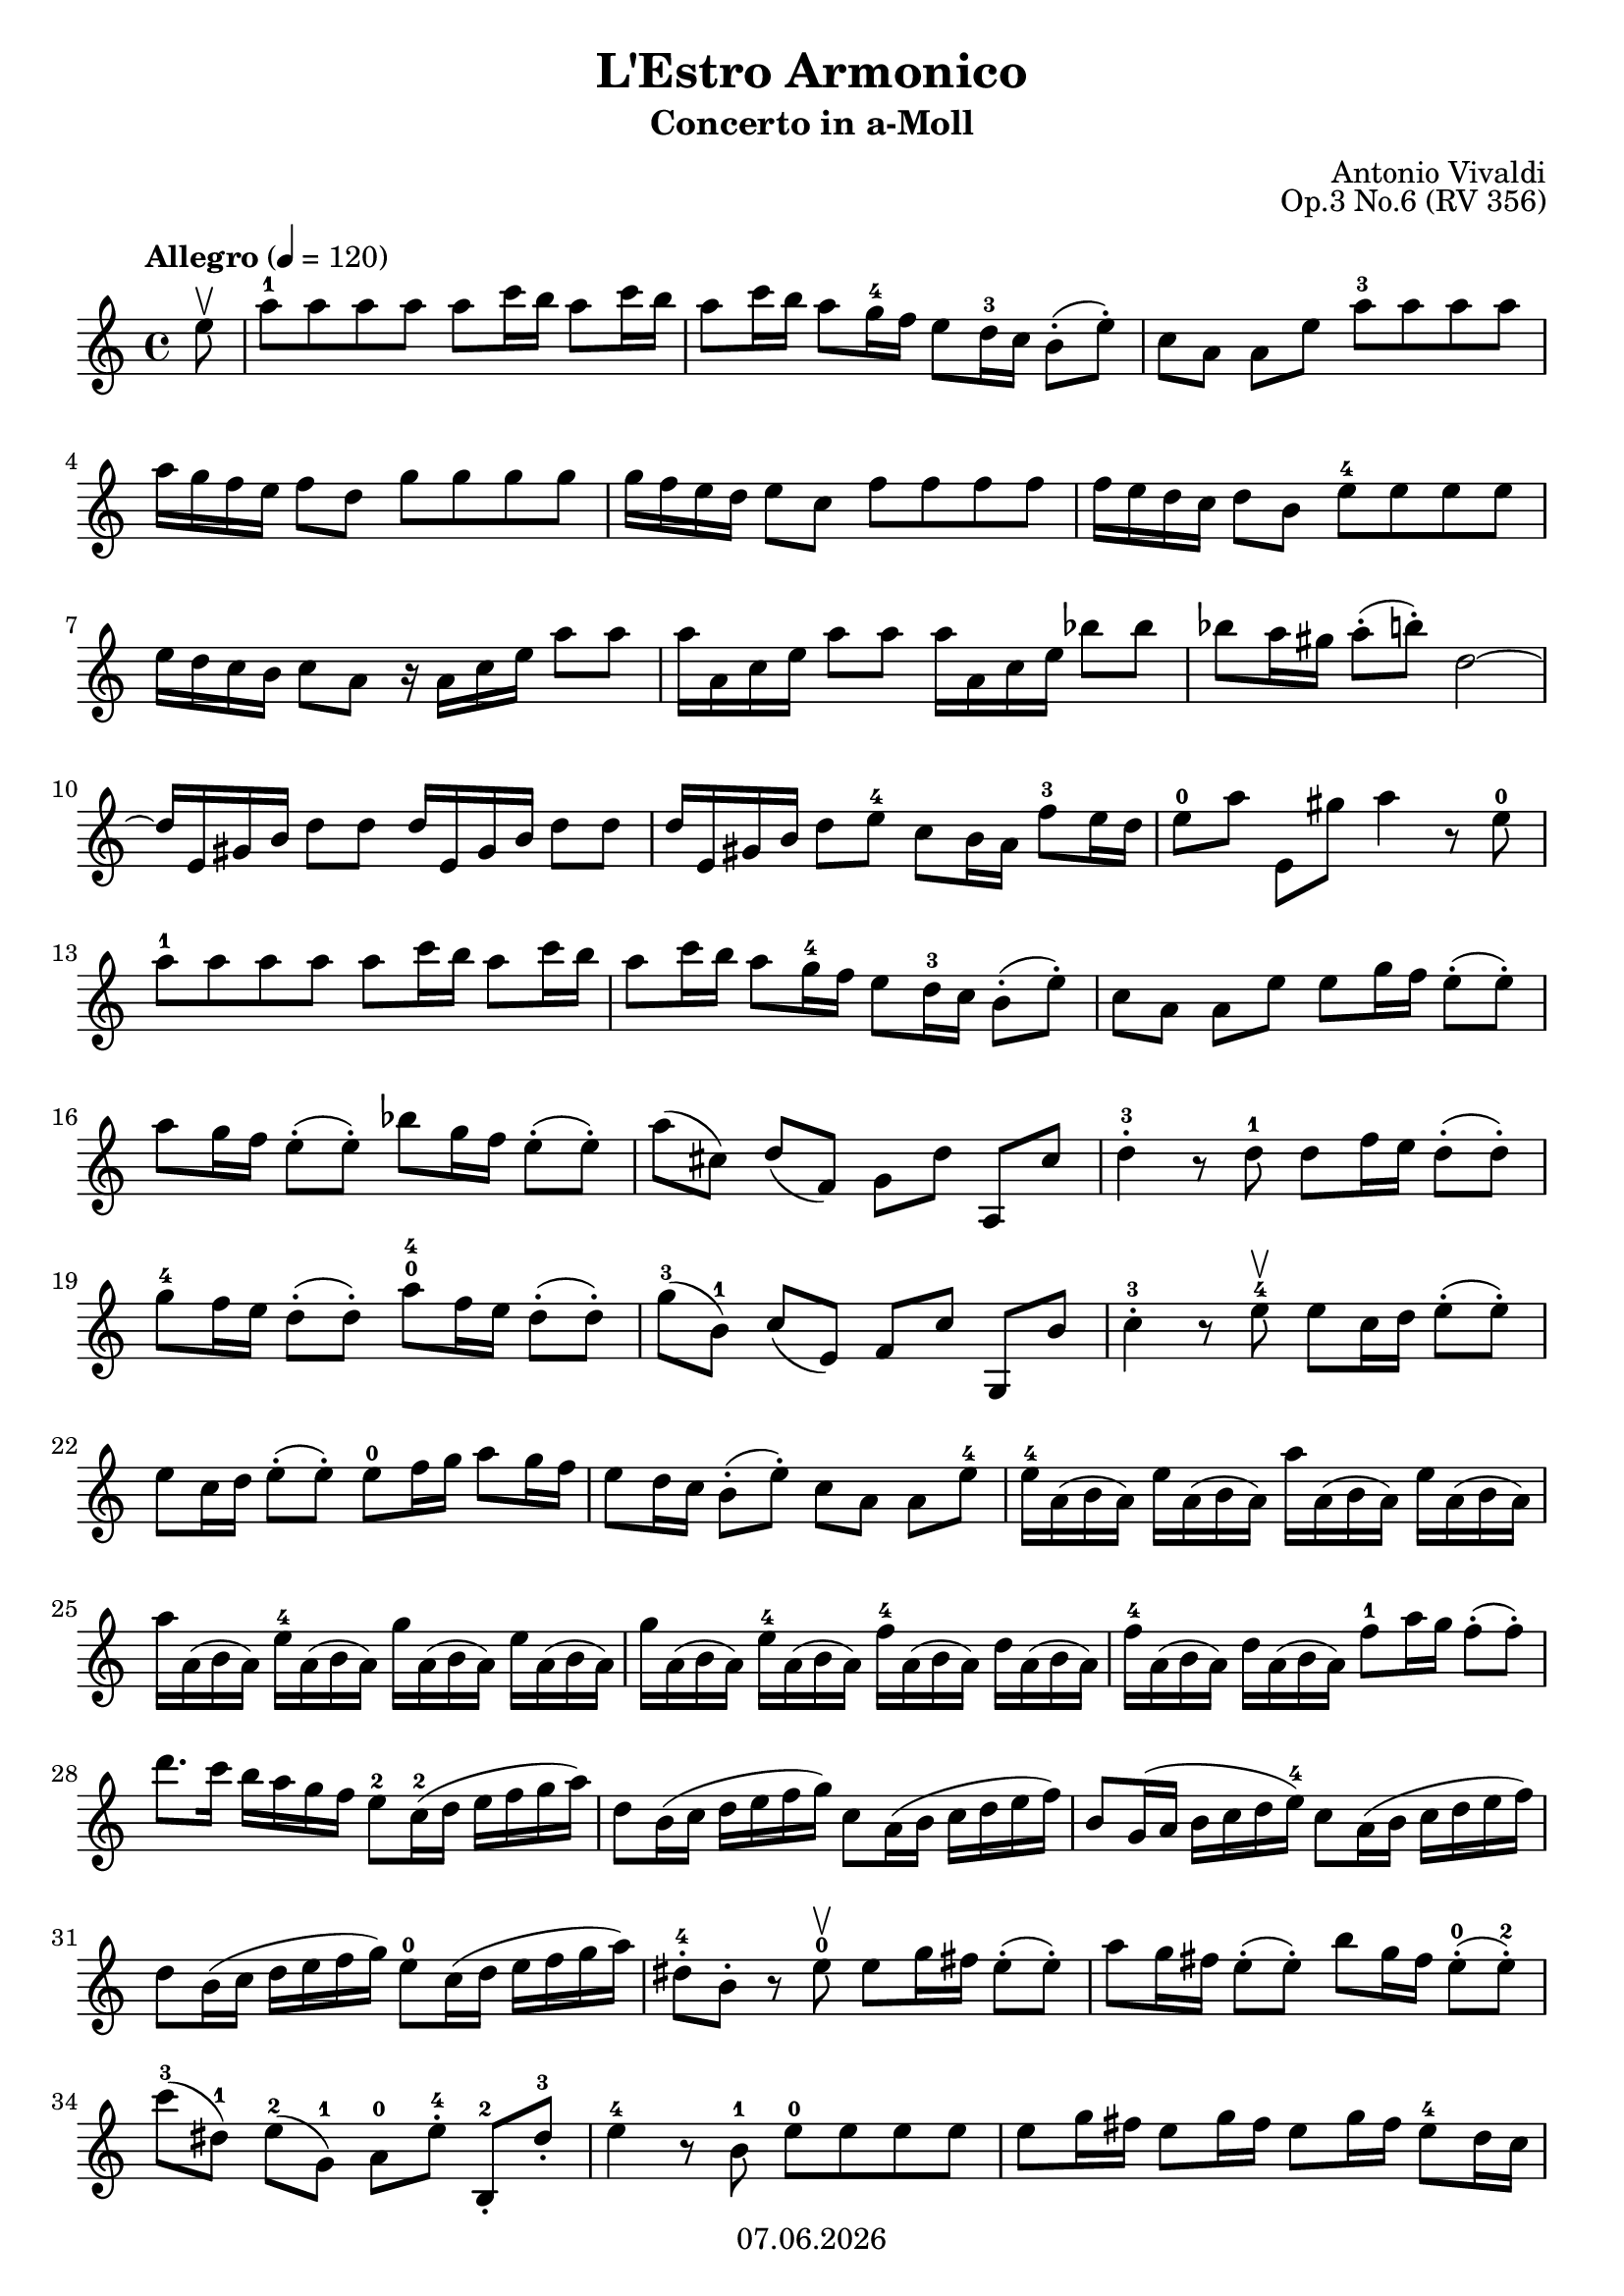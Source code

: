 \version "2.18.2"

#(set-default-paper-size "a4")
%#(set-global-staff-size 16)

\header {
  title = "L'Estro Armonico"
  subtitle= "Concerto in a-Moll"
  composer = "Antonio Vivaldi"
  opus = "Op.3 No.6 (RV 356)"
  %instrument = "Violino"
  copyright = #(strftime "%d.%m.%Y" (localtime (current-time)))
  tagline = \markup { \composer - \title - \opus }    
}


violinIVoiceI = \relative c'' { 
  {
    \tempo Allegro 4=120
    \key a \minor
    \time 4/4
    \partial 8
    e8\upbow 
    | a^1 a a a a c16 b a8 c16 b %1
    | a8 c16 b a8 g16^4 f e8 d16^3 c b8-.( e-.) 
    | c8[ a] a[ e'] a^3 a a a 
    | a16 g f e f8[ d] g g g g 
    | g16 f e d e8[ c] f f f f %5
    | f16 e d c d8[ b] e^4 e e e 
    | e16 d c b c8 a r16 a c e a8 a 
    | a16 a, c e a8 a a16 a, c e bes'8 bes 
    | bes a16 gis a8-.( b-.) d,2~ 
    | d16 e, gis b d8 d d16 e, gis b d8 d %10
    | d16 e, gis b d8 e^4 c b16 a f'8^3 e16 d 
    | e8^0[ a] e,[ gis'] a4 r8 e^0 
    | a^1 a a a a c16 b a8 c16 b 
    | a8 c16 b a8 g16^4 f e8 d16^3 c b8-.( e-.) 
    | c[ a] a[ e'] e g16 f e8-.( e-.) %15
    | a8 g16 f e8-.( e-.) bes'8 g16 f e8-.( e-.) 
    | a8([ cis,)] d([ f,)] g[ d'] a,[ cis'] 
    | d4-.^3 r8 d^1 d f16 e d8-.( d-.) 
    | g8^4 f16 e d8-.( d-.) a'8^0^4 f16 e d8-.( d-.) 
    | g8^3([ b,^1)] c([ e,)] f[ c'] g,[ b'] %20
    | c4-.^3 r8 e^4\upbow e c16 d e8-.( e-.) 
    | e8 c16 d e8-.( e-.) e^0 f16 g a8 g16 f 
    | e8 d16 c b8-.( e-.) c[ a] a[ e'^4] 
    | e16^4 a,( b a) e' a,( b a) a' a,( b a) e' a,( b a) 
    | a'16 a,( b a) e'^4 a,( b a) g' a,( b a) e' a,( b a) %25
    | g'16 a,( b a) e'^4 a,( b a) f'^4 a,( b a) d a( b a) 
    | f'16^4 a,( b a) d a( b a) f'8^1 a16 g f8-.(f-.) 
    | d'8. c16 b a g f e8^2 c16^2( d e f g a) 
    | d,8 b16( c d e f g) c,8 a16( b c d e f) 
    | b,8 g16( a b c d e^4) c8 a16( b c d e f) %30
    | d8 b16( c d e f g) e8^0 c16( d e f g a) 
    | dis,8-.^4 b-. r e^0\upbow e g16 fis e8-.( e-.) 
    | a8 g16 fis e8-.( e-.) b' g16 fis e8-.^0( e-.^2) 
    | c'8^3[( dis,^1)] e^2[( g,^1)] a^0[ e'-.^4] b,-.^2[ dis'-.^3] 
    | e4^4 r8 b^1 e^0 e e e %35
    | e g16 fis e8 g16 fis e8 g16 fis e8^4 d16 c 
    | b8 a16 g fis8-.(( b-.) g e e b' 
    | e8^4 e e e e16 d c b c8 a 
    | d8 d d d d16 c b a b8 g 
    | c8 c c c c16 b a g a8 fis %40
    | b8 b b b b16 a g fis g8 e 
    | a'8 fis16 g a8-.( a-.) a fis16 g a8-.( a-.) 
    | a8 fis 16 g a8-.( b-.) g4. fis16 e 
    | b'8\upbow a16 g fis e dis fis e8-.^4 e,-. r e'\upbow 
    | b'8\downbow a16 g fis e dis fis e8-.^4 e,-. r b''16^2(\upbow c) %45
    | d8^4\downbow d d d e,^0 b'16 c d8-.(\upbow d-.) 
    | e,8^0\downbow b'16 c d8 c16 b c8 a,-.^0 a-. a'16\upbow( b) 
    | b8^3\downbow b b b d,^1 a'16 b c8-.(\upbow c-.) 
    | d,8^1 \downbow a'16 b c8 b16 a b8 g,,-.\upbow g-.\downbow g''16^2(\upbow a) 
    | bes8\downbow bes bes bes e, g16 a bes8-.(\upbow bes-.) %50
    | cis,16\downbow e f g a(\downbow g) f e f8-.(\upbow d-.) d,-.\downbow d'16(\upbow e) 
    | f16\downbow d c b g'(\downbow f) e d e8-.(\upbow c-.) c,-.\downbow c'16(\upbow d) 
    | e16\downbow c b a f'(\downbow e) d c d8-.(\upbow b-.) b,-.\downbow b'16(\upbow c) 
    | d16\downbow b a gis e'(\downbow d) c b c8-.(\upbow a-.) a,-.\downbow c'16 d 
    | e8\upbow fis16 gis a8 gis16 fis e8-.(\upbow a,,-.) a-.\downbow c'16 d %55
    | e8\upbow fis16 gis a8 gis16 fis e8-.(\upbow a,,-.) a-.\downbow c'16 d 
    | e8\upbow d16 c b a gis b a8 a,-. a-. e''\upbow 
    | a8^1 a a a a c16 b a8 c16 b 
    | a8 c16 b a8 g16^4 f e8 d16^3 c b8-.( gis'-.) 
    | a16 c,( b a) e'^4 c( b a) a' c,( b a) e' c( b a) %60
    | a'16 cis,( b a) e' cis( b a) a' cis,( b a) a' g fis e 
    | fis16 fis,( e d) a'^4 fis( e d) d' fis,( e d) a' fis( e d) 
    | d'16 fis,( e d) d' c b a b b,( a g) d'^4 b( a g) 
    | g'16 b,( a g) d' b( a g) g' b,( a g) g' f e d 
    | e16 g( f e) c' g( f e) c' a( g f) d' a( g fis) %65
    | d'16 b( a g) e'^4 b( a gis) e'^4 c( b a) f' c( b a) 
    | f'16 d( c b) g' d( c b) g' e^4( d c) a' e^4( d cis) 
    | a'16 fis( e d) b' a gis fis gis e, gis b d8 d 
    | d16 e, gis b d8 d d16 e, gis b d8 e^4 
    | c8 b16 a f'8^3 e16 d e8[ a-.] e,-.[ gis'-.] %70
    | a4-. r8 e\upbow a16( g a) e a( g a) e 
    | fis16 e d e fis g a fis g( fis g) d g( f g) d 
    | e16^4 d c d e^0 f g e f( e f) c f( e f) c 
    | d16 c b c d e f d e^4( d e) b e( d e) b 
    | c16 a c e a8 a a16 a, c e a8 a %75
    | a16 a, c e bes'8 bes bes a16 gis a8-.( b-.) 
    | d,2~ d16 e, gis b d8 d 
    | d16 e, gis b d8 d d16 e, gis b d8 e^4 
    | c8 b16 a f'8^3 e16 d e8[ a-.] e,-.[ gis'-.] 
    | a1\fermata \bar "||" \break %80
  } { 
    \tempo Largo 4=45
    \key f \major
    \time 4/4
      d,16^1( e f e) d^1( f^3 e d) e8^2 a,^0 r4 
    | e'16^2( d^1 e^2 f^3) e^2( f^3 g^4 a^4^0) f^3 e^2 d8^1 r16 f^1 g^2 a^3 
    | bes16^4( a^3 g^2 f^1) bes^4( a^3 g^2 f^1) e^2( d^1 e^2 f^3) e^2( f^3 g^4 e^2) 
    | a16^4( g^3 f^2 e^1) a^4( g^3 f^2 e^1) d^2( cis^1 d^2 e^3) d^2( e^3 f^4 d^2) 
    | g16^4( f^3 e^2 d^1) g^4( f^3 e^2 d^1) cis^2 b^1 a8^0 r16 e'^2 f^3 g^4 %85
    | f8^3 e16^2 d^1 cis8.^2^1\trill d16^1 d4 r16 d^1\upbow e^2 f^3 
    | e16.( f32) e16.( f32) e16.( f32) e16.( f32) e8 d16^3 c^2 b8.^2^1\trill a16^0 
    | a4^4 r16 a^0\upbow b cis d32^3( cis d e d cis d e) d( cis d e c^2 b c d) 
    | \grace {c8} b4\trill r16 b^1\upbow c^1 d e32^3( d e f e d e f) e( d e f d^2 cis d e) 
    | \grace {d8} cis4\trill r16 cis^1\upbow d^1 e f32^3( e f g f e f g) f( e f g e^2 d e f) %90
    | \grace {e8} d4\trill r16 d^1\upbow e^2 f^1 g32^2( a^3 bes^4 a^3 g^2 f^1 e^2 d^1) g^2( a^3 bes^4 a^3 g^2 f^1 e^2 d^1) 
    | \tuplet 3/2 { cis16^2[( b^1 a^0)] } \tuplet 3/2 { f'16^3[( e^2 d^1]) } c8.^2^1\trill d16 d4 r16 d^1\upbow f^3 d^1 
    | es16.^2( f32^3) es16.( f32) es16.( f32) es16.^2( fis32^3) g4.^3 a16^4 g^3 
    | f8^2 e16^2 d^1 cis8.^2^1\trill d16^2 d2\fermata \bar "||" \break 
  } { 
    \tempo Presto 4=140
    \key a \minor
    \time 2/4
      r8 e^0\f\upbow a b %95
    | c[^3 r b]^2 r 
    | a4^1 r8 a^3 
    | g[ f e d] 
    | c[ b a b] 
    | c[ r d] r %100
    | e4^4 r 
    \break
    | r8 e^2\p a b 
    | c[^3 r b]^2 r 
    | a4^1 r8 a^3 
    | g[ f e d] %105
    | c[ b a b] 
    | c[ r d]^1 r 
    | e4^2 r8 e\f 
    \break
    | c'[^3 c c c] 
    | c16 d,^1 d c' c d, d c' %110
    | b8[^2 b^3 b b] 
    | b16 c,^1 c b' b c, c b' 
    | a8[^2 a^3 a a] 
    | gis^2 fis16 gis a8 b16 a
    \break
    | gis8 fis16 gis a8 b16 a %115
    | gis8 fis16 e^0 f8^3 e16 d 
    | e4.^2\sfz f8 
    | e4.\sfz f8 
    | e8^2 d16 e f8-.( f-.) 
    | e8\downbow d16 e f8-.( f-.) %120
    \break
    | e8^2 fis16 gis a8^1 a16 b^1 
    | c8 c16 d e4 
    | r8 a,[^3\f e gis] 
    | a^"Solo" e\p a16^1 c b d 
    | c8[ r b] r %125
    | a4 r8 a^3\f 
    | g16 a f g e f d e 
    \break
    | c d b c a8 a'\p 
    | g16 a f g e f d e 
    | c d b c a8 e'-. %130
    | e16\mf g( f) g e g( f) e 
    | a g f e a g f e 
    \break
    | f^4 d^2( cis^1) d^2 f d( cis) d 
    | g^4 f^3 e^2 d^1 g f e d 
    | e^2 c^2( b) c e^4 c( b) c %135
    | f^4 e^3 d^2 c^1 f e d c 
    | d^2 b^1( a) b d^3 b( a) b 
    \break
    | e d c b e d c b 
    | c\f a c e a b a b 
    | c,(\p a) c e a( b) a b %140
    | dis,\f b dis fis a b a b 
    | dis,(\p b) dis fis a( b) a b 
    \break
    | g8^2 fis16 e dis8.(\trill^1 e16) 
    | e8 b^"Tutti"^1\f e fis 
    | g8[ r fis] r %145
    | e b\p e fis 
    | g[ r fis] r 
    | e4 r8 b\p^"Solo"^1 
    \break
    | g'16 a( g) a g a( g) a 
    | g8 fis16 g a( g) fis e^0 %150
    | fis^1 g^2( fis) g fis g( fis) g 
    | fis8 e16 fis g( fis) e^4 dis^3 
    \break
    | e^2 fis^3( e) fis e fis( e) fis 
    | e8 dis16 e fis( e) dis cis^2
    | dis8 cis16 dis b8( b')^"Tutti" %155
    | gis8 fis16 gis a8 b16 a 
    \break
    | gis8 fis16 gis a8 b16 a 
    | gis8 fis16 e f8^3 e16 d 
    | e4.^2 f8^3 
    | e4. f8 %160
    | e8 d16 e f8-.( f-.) 
    | e8 d16 e f8-.( f-.) 
    \break
    | e8^2 fis16 gis a8^1 a16 b^1 
    | c8 c16 d e8 e,^"Solo"\upbow\p 
    | a8 a16^1 b^1 c8 c16 d %165
    | e8 e,^0 e e 
    | a8^1 a16 b^1 c8 c16 d 
    \break
    | e8^0[ e, e e] 
    | a16^3 a,,(\p cis) e a^4 cis, e a^0 
    | cis16 e,( a) cis e a, cis^2 e^0 %170
    | g16 a,,( cis) e g^3 cis,^4 e^1 g 
    \break
    | cis16 e,( g) cis e^4 g, cis e 
    | fis16 d,\p( fis) a d fis, a d^1 
    | fis16 a,^0( d^1) fis^3 a^1 d,^1 fis a 
    | c16^3 d,,\p^0( fis^2) a c^2 fis,^3 a c %175
    \break
    | fis16 a,( c) fis a c, fis a 
    | b16 g, a b c d e f! 
    | g c, d e f g^1 a^2 b^3 
    | c16^4 g^1 e^0 g^1 e^3 c^1 e^3 c^1 
    \break
    | g16^2 c^1 g^3 e^1 g^3 c^2 e^0 g^1 %180
    | c16^4 g^1 d^2 g^1 d^2 c^1 d^2 c^1 
    | g16^2 c^1 g^2 d^0 g^3 c d g 
    | b16 g d g d b d b 
    \break
    | g16 b g d b' d g b 
    | \autoBeamOff c8 g,^3^"Tutti"\f \autoBeamOn c d %185
    | e[ r d] r 
    | c[ g\p c d] 
    | e[ r d] r 
    \break
    | c4 r8 e^0\f 
    | a[^3 a a a] %190
    | a8 g16 fis b8 a 
    | g8 fis16 e b8 dis 
    | e8 b\f e fis 
    \break
    | g[ r fis] r 
    | e[ b\p e fis] %195
    | g[ r fis] r 
    | e4^4 r8 e^2\f 
    | c'^3[ c c c] 
    \break
    | c16^3 d,^1 d c' c d, d c' 
    | b8[^2 b^3 b b] %200
    | b16^3 c,^1 c b' b c, c b' 
    | a8^2 a^3 \autoBeamOff a a^"Solo"^"sul A" \autoBeamOn
    \break
    | << { gis8[^2 gis b^4 gis] } \\ { gis16 e_0 gis e_0 b' e,_0 gis e_0 } >>
    | << { b'8[ gis b gis] } \\ {b16 e,_0 gis e_0 b' e,_0 gis e_0} >>
    | << { a8[^1^"sul E" e^2 a e] } \\ { a16 e_0 e e_0 a e_0 e e_0 } >> %205
    | << { b'8[^2 e,^2 b' e,] } \\ { b'16 e,_0 e e_0 b' e,_0 e e_0} >>
    \break
    | << {c'8[^3 e,^2 c' e,]} \\ {c'16 e,_0 e e_0 c' e,_0 e e_0} >>
    | << {d'8[^4 e,^2 d' e,]} \\ {d'16 e,_0 e e_0 d' e,_0 e e_0} >>
    | e'8^0^4\f e,[^2^"Tutti" a b] 
    | c[ r b] r %210
    | a4 r8 a^3 
    \break
    | g8[ f e d] 
    | c8[ b a b] 
    | c8[ r d^1] r 
    | e4^2 r8 e^"Solo"\p %215 
    | c'16^3 d^4( c) d c d( c) d 
    \break
    | c8 b16^2 c d( c) b a 
    | b c( b) c b c( b) c 
    | b8^2 a16^1 b c( b) a^3 gis 
    | a16 b( a) b a b( a) b %220
    \break
    | gis8^"Tutti"\f fis16 gis a8 b16 a 
    | gis8 fis16 gis a8 b16 a 
    | gis8 fis16 e^0 f8^3 e16^2 d^1 
    | e16^"Solo"\f a( gis) a e8( f) 
    \break
    | e16\p a( gis) a e8( f) %225
    | e8^2^"Tutti"\f d16^1 e^2 f8^3(-. f^3)-. 
    | e8 d16 e f8-.( f-.) 
    | e8^2^"Solo"\p fis16^3 gis^4 a8^1 a16^1 b^1 
    | c8\f c16 d e8 e,^0^"Tutti" 
    \break
    | f8[^1 e a c,] %230
    | b[ a' b, gis'] 
    | \autoBeamOff a e(^"Solo" \autoBeamOn a) a 
    | gis16( fis) e fis g8 a 
    | fis16( e) d e f8 g 
    \break
    | e16^4( d) c d e8 f %235 
    | d16( c) b c d8 e 
    | c16 a^"Tutti" c e a8 c, 
    | b[ a' b, gis'] 
    | a2\f\fermata  \bar "|."
  }
}

violinI = \new Voice {
  \clef treble 
  << \violinIVoiceI >>
}

\paper {
  indent = 0
}

\score {  
  <<    
    \new Staff \with { midiInstrument = #"violin" } { \violinI }    
  >>
  
  \layout { }
  \midi { }
}
